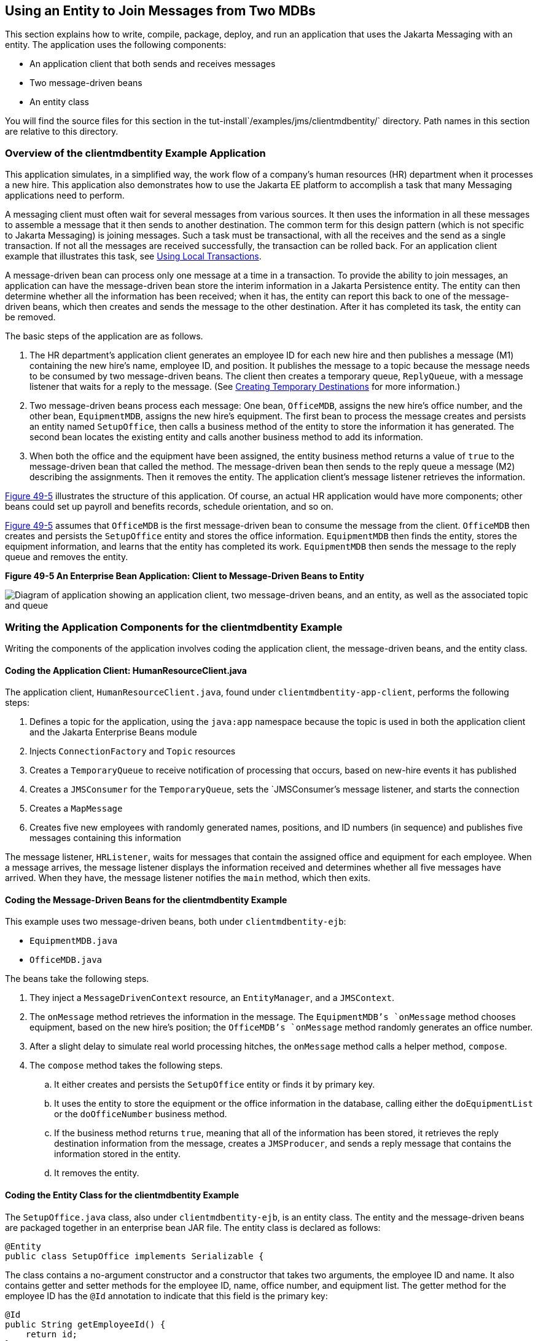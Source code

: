 [[BNCHF]][[using-an-entity-to-join-messages-from-two-mdbs]]

== Using an Entity to Join Messages from Two MDBs

This section explains how to write, compile, package, deploy, and run an
application that uses the Jakarta Messaging with an entity. The application uses
the following components:

* An application client that both sends and receives messages
* Two message-driven beans
* An entity class

You will find the source files for this section in the
tut-install`/examples/jms/clientmdbentity/` directory. Path names in
this section are relative to this directory.

[[BNCHG]][[overview-of-the-clientmdbentity-example-application]]

=== Overview of the clientmdbentity Example Application

This application simulates, in a simplified way, the work flow of a
company's human resources (HR) department when it processes a new hire.
This application also demonstrates how to use the Jakarta EE platform to
accomplish a task that many Messaging applications need to perform.

A messaging client must often wait for several messages from various
sources. It then uses the information in all these messages to assemble
a message that it then sends to another destination. The common term for
this design pattern (which is not specific to Jakarta Messaging) is joining messages.
Such a task must be transactional, with all the receives and the send as
a single transaction. If not all the messages are received successfully,
the transaction can be rolled back. For an application client example
that illustrates this task, see link:#BNCGJ[Using
Local Transactions].

A message-driven bean can process only one message at a time in a
transaction. To provide the ability to join messages, an application can
have the message-driven bean store the interim information in a Jakarta
Persistence entity. The entity can then determine whether all the
information has been received; when it has, the entity can report this
back to one of the message-driven beans, which then creates and sends
the message to the other destination. After it has completed its task,
the entity can be removed.

The basic steps of the application are as follows.

1.  The HR department's application client generates an employee ID for
each new hire and then publishes a message (M1) containing the new
hire's name, employee ID, and position. It publishes the message to a
topic because the message needs to be consumed by two message-driven
beans. The client then creates a temporary queue, `ReplyQueue`, with a
message listener that waits for a reply to the message. (See
link:#BNCGB[Creating Temporary Destinations] for more
information.)
2.  Two message-driven beans process each message: One bean,
`OfficeMDB`, assigns the new hire's office number, and the other bean,
`EquipmentMDB`, assigns the new hire's equipment. The first bean to
process the message creates and persists an entity named `SetupOffice`,
then calls a business method of the entity to store the information it
has generated. The second bean locates the existing entity and calls
another business method to add its information.
3.  When both the office and the equipment have been assigned, the
entity business method returns a value of `true` to the message-driven
bean that called the method. The message-driven bean then sends to the
reply queue a message (M2) describing the assignments. Then it removes
the entity. The application client's message listener retrieves the
information.

link:#BNCHH[Figure 49-5] illustrates the structure of this application.
Of course, an actual HR application would have more components; other
beans could set up payroll and benefits records, schedule orientation,
and so on.

link:#BNCHH[Figure 49-5] assumes that `OfficeMDB` is the first
message-driven bean to consume the message from the client. `OfficeMDB`
then creates and persists the `SetupOffice` entity and stores the office
information. `EquipmentMDB` then finds the entity, stores the equipment
information, and learns that the entity has completed its work.
`EquipmentMDB` then sends the message to the reply queue and removes the
entity.

[[BNCHH]]

.*Figure 49-5 An Enterprise Bean Application: Client to Message-Driven Beans to Entity*

image:jakartaeett_dt_038.png[
"Diagram of application showing an application client, two message-driven
beans, and an entity, as well as the associated topic and queue"]

[[BNCHI]][[writing-the-application-components-for-the-clientmdbentity-example]]

=== Writing the Application Components for the clientmdbentity Example

Writing the components of the application involves coding the
application client, the message-driven beans, and the entity class.

[[BNCHJ]][[coding-the-application-client-humanresourceclient.java]]

==== Coding the Application Client: HumanResourceClient.java

The application client, `HumanResourceClient.java`, found under
`clientmdbentity-app-client`, performs the following steps:

1.  Defines a topic for the application, using the `java:app` namespace
because the topic is used in both the application client and the Jakarta Enterprise Beans
module
2.  Injects `ConnectionFactory` and `Topic` resources
3.  Creates a `TemporaryQueue` to receive notification of processing
that occurs, based on new-hire events it has published
4.  Creates a `JMSConsumer` for the `TemporaryQueue`, sets the
`JMSConsumer`'s message listener, and starts the connection
5.  Creates a `MapMessage`
6.  Creates five new employees with randomly generated names, positions,
and ID numbers (in sequence) and publishes five messages containing this
information

The message listener, `HRListener`, waits for messages that contain the
assigned office and equipment for each employee. When a message arrives,
the message listener displays the information received and determines
whether all five messages have arrived. When they have, the message
listener notifies the `main` method, which then exits.

[[BNCHK]][[coding-the-message-driven-beans-for-the-clientmdbentity-example]]

==== Coding the Message-Driven Beans for the clientmdbentity Example

This example uses two message-driven beans, both under
`clientmdbentity-ejb`:

* `EquipmentMDB.java`
* `OfficeMDB.java`

The beans take the following steps.

.  They inject a `MessageDrivenContext` resource, an `EntityManager`,
and a `JMSContext`.
.  The `onMessage` method retrieves the information in the message. The
`EquipmentMDB`'s `onMessage` method chooses equipment, based on the new
hire's position; the `OfficeMDB`'s `onMessage` method randomly generates
an office number.
.  After a slight delay to simulate real world processing hitches, the
`onMessage` method calls a helper method, `compose`.
.  The `compose` method takes the following steps.
..  It either creates and persists the `SetupOffice` entity or finds it
by primary key.
..  It uses the entity to store the equipment or the office information
in the database, calling either the `doEquipmentList` or the
`doOfficeNumber` business method.
..  If the business method returns `true`, meaning that all of the
information has been stored, it retrieves the reply destination
information from the message, creates a `JMSProducer`, and sends a reply
message that contains the information stored in the entity.
..  It removes the entity.

[[BNCHL]][[coding-the-entity-class-for-the-clientmdbentity-example]]

==== Coding the Entity Class for the clientmdbentity Example

The `SetupOffice.java` class, also under `clientmdbentity-ejb`, is an
entity class. The entity and the message-driven beans are packaged
together in an enterprise bean JAR file. The entity class is declared as follows:

[source,java]
----
@Entity
public class SetupOffice implements Serializable {
----

The class contains a no-argument constructor and a constructor that
takes two arguments, the employee ID and name. It also contains getter
and setter methods for the employee ID, name, office number, and
equipment list. The getter method for the employee ID has the `@Id`
annotation to indicate that this field is the primary key:

[source,java]
----
@Id
public String getEmployeeId() {
    return id;
}
----

The class also implements the two business methods, `doEquipmentList`
and `doOfficeNumber`, and their helper method, `checkIfSetupComplete`.

The message-driven beans call the business methods and the getter
methods.

The `persistence.xml` file for the entity specifies the most basic
settings:

[source,xml]
----
<?xml version="1.0" encoding="UTF-8"?>
<persistence version="2.1"
             xmlns="http://xmlns.jcp.org/xml/ns/persistence"
             xmlns:xsi="http://www.w3.org/2001/XMLSchema-instance"
             xsi:schemaLocation="http://xmlns.jcp.org/xml/ns/persistence
               http://xmlns.jcp.org/xml/ns/persistence/persistence_2_1.xsd">
  <persistence-unit name="clientmdbentity-ejbPU" transaction-type="JTA">
    <provider>org.eclipse.persistence.jpa.PersistenceProvider</provider>
    <jta-data-source>java:comp/DefaultDataSource</jta-data-source>
    <properties>
      <property name="eclipselink.ddl-generation"
                value="drop-and-create-tables"/>
    </properties>
  </persistence-unit>
</persistence>
----

[[CHDEEDJH]][[running-the-clientmdbentity-example]]

=== Running the clientmdbentity Example

You can use either NetBeans IDE or Maven to build, deploy, and run the
`clientmdbentity` example.

Because the example defines its own application-private topic and uses
the preconfigured default connection factory
`java:comp/DefaultJMSConnectionFactory` and the preconfigured default
JDBC resource `java:comp/DefaultDataSource`, you do not need to create
resources for it.

[[CHDIJDEE]][[to-run-clientmdbentity-using-netbeans-ide]]

==== To Run clientmdbentity Using NetBeans IDE

1.  Make sure that GlassFish Server has been started (see
link:#BNADI[Starting and Stopping GlassFish
Server]), as well as the database server (see
link:#BNADK[Starting and Stopping Apache Derby]).
2.  From the File menu, choose Open Project.
3.  In the Open Project dialog box, navigate to:
+
[source,java]
----
tut-install/examples/jms/clientmdbentity
----
4.  Select the `clientmdbentity` folder.
5.  Click Open Project.
6.  In the Projects tab, right-click the `clientmdbentity` project and
select Build.
+
This command creates the following:

** An application client JAR file that contains the client class and
listener class files, along with a manifest file that specifies the main
class
** An enterprise bean JAR file that contains the message-driven beans and the entity
class, along with the `persistence.xml` file
** An application EAR file that contains the two JAR files along with an
`application.xml` file
+
The `clientmdbentity.ear` file is created in the
`clientmdbentity-ear/target/` directory.
+
The command then deploys the EAR file, retrieves the client stubs, and
runs the application client.

[[CHDICHGH]][[to-run-clientmdbentity-using-maven]]

==== To Run clientmdbentity Using Maven

1.  Make sure that GlassFish Server has been started (see
link:#BNADI[Starting and Stopping GlassFish
Server]), as well as the database server (see
link:#BNADK[Starting and Stopping Apache Derby]).
2.  Go to the following directory:
+
[source,java]
----
tut-install/examples/jms/clientmdbentity/
----
3.  To compile the source files and package, deploy, and run the
application, enter the following command:
+
[source,java]
----
mvn install
----
+
This command creates the following:

** An application client JAR file that contains the client class and
listener class files, along with a manifest file that specifies the main
class
** An enterprise bean JAR file that contains the message-driven beans and the entity
class, along with the `persistence.xml` file
** An application EAR file that contains the two JAR files along with an
`application.xml` file
+
The command then deploys the application, retrieves the client stubs,
and runs the application client.

[[CHDCDEEF]][[viewing-the-application-output]]

==== Viewing the Application Output

The output in the NetBeans IDE output window or in the terminal window
looks something like this (preceded by application client container
output and Maven output):

[source,java]
----
SENDER: Setting hire ID to 50, name Bill Tudor, position Programmer
SENDER: Setting hire ID to 51, name Carol Jones, position Senior Programmer
SENDER: Setting hire ID to 52, name Mark Wilson, position Manager
SENDER: Setting hire ID to 53, name Polly Wren, position Senior Programmer
SENDER: Setting hire ID to 54, name Joe Lawrence, position Director
Waiting for 5 message(s)
New hire event processed:
  Employee ID: 52
  Name: Mark Wilson
  Equipment: Tablet
  Office number: 294
Waiting for 4 message(s)
New hire event processed:
  Employee ID: 53
  Name: Polly Wren
  Equipment: Laptop
  Office number: 186
Waiting for 3 message(s)
New hire event processed:
  Employee ID: 54
  Name: Joe Lawrence
  Equipment: Mobile Phone
  Office number: 135
Waiting for 2 message(s)
New hire event processed:
  Employee ID: 50
  Name: Bill Tudor
  Equipment: Desktop System
  Office number: 200
Waiting for 1 message(s)
New hire event processed:
  Employee ID: 51
  Name: Carol Jones
  Equipment: Laptop
  Office number: 262
----

The output from the message-driven beans and the entity class appears in
the server log.

For each employee, the application first creates the entity and then
finds it. You may see runtime errors in the server log, and transaction
rollbacks may occur. The errors occur if both of the message-driven
beans discover at the same time that the entity does not yet exist, so
they both try to create it. The first attempt succeeds, but the second
fails because the bean already exists. After the rollback, the second
message-driven bean tries again and succeeds in finding the entity.
Container-managed transactions allow the application to run correctly,
in spite of these errors, with no special programming.

To undeploy the application after you have finished running it, use the
Services tab or issue the `mvn cargo:undeploy` command.
